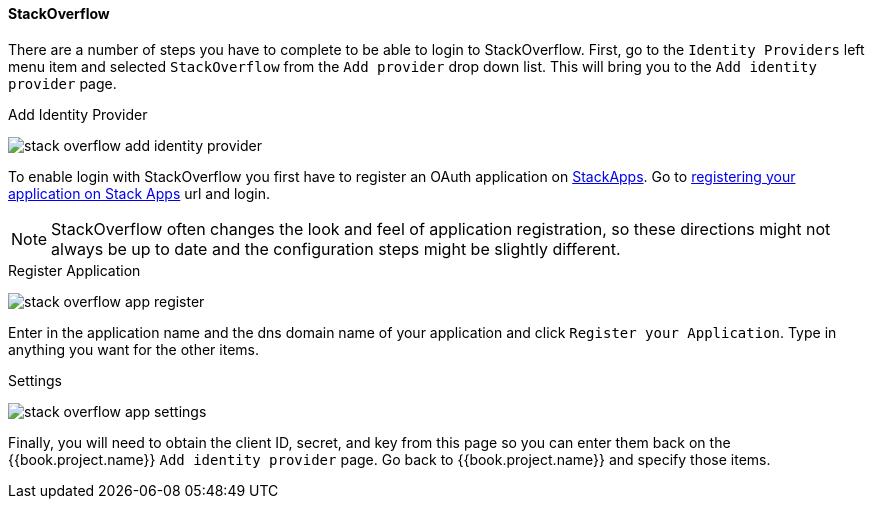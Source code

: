 
==== StackOverflow

There are a number of steps you have to complete to be able to login to StackOverflow.  First, go to the `Identity Providers` left menu item
and selected `StackOverflow` from the `Add provider` drop down list.  This will bring you to the `Add identity provider` page.

.Add Identity Provider
image:../../../{{book.images}}/stack-overflow-add-identity-provider.png[]

To enable login with StackOverflow you first have to register an OAuth application on https://stackapps.com/[StackApps].
Go to http://stackapps.com/apps/oauth/register[registering your application on Stack Apps] url and login.

NOTE: StackOverflow often changes the look and feel of application registration, so these directions might not always be up to date and the
      configuration steps might be slightly different.

.Register Application
image:../../../images/stack-overflow-app-register.png[]

Enter in the application name and the dns domain name of your application and click `Register your Application`.  Type in anything you want
for the other items.

.Settings
image:../../../images/stack-overflow-app-settings.png[]

Finally, you will need to obtain the client ID, secret, and key from this page so you can enter them back on the {{book.project.name}} `Add identity provider` page.
Go back to {{book.project.name}} and specify those items.


